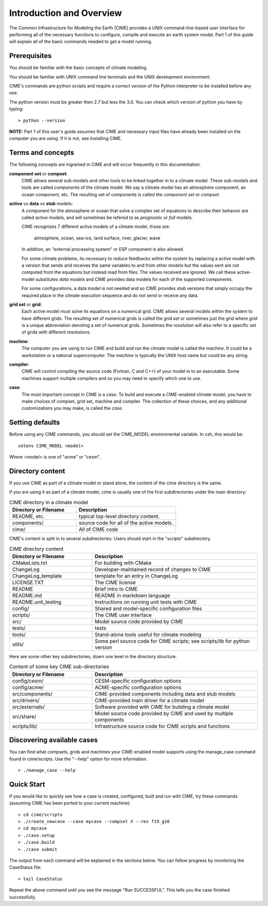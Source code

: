 .. _introduction-and-overview:


**************************
Introduction and Overview
**************************

The Common Infrastructure for Modeling the Earth (CIME) provides a UNIX command-line-based user interface for
performing all of the necessary functions to configure, compile and execute an earth system model.  Part 1 of
this guide will explain all of the basic commands needed to get a model running.  

Prerequisites
=============

You should be familiar with the basic concepts of climate modeling.

You should be familiar with UNIX command line terminals and the UNIX development environment.

CIME's commands are python scripts and require a correct version of the Python interpreter to be installed before any use.

The python version must be greater then 2.7 but less the 3.0.  You can check which version of python you have by typing:
::

   > python --version

**NOTE:**  Part 1 of this user's guide assumes that CIME and necessary input files have already been installed on 
the computer you are using.  If it is not, see Installing CIME.


Terms and concepts
=======================

The following concepts are ingrained in CIME and will occur frequently in this documentation.

**component set** or **compset**:
   CIME allows several sub-models and other tools to be linked together in to a climate model. These sub-models and tools are called 
   *components* of the climate model. We say a climate model has an atmosphere component, an ocean component, etc.  
   The resulting set of components is called the *component set* or *compset*.

**active** vs **data** vs **stub** models:
   A component for the atmosphere or ocean that solve a complex set of equations to describe their behavior are called *active* models, and will sometimes be refered to as *prognostic* or *full* models.

   CIME recognizes 7 different active models of a climate model, those are:

       atmosphere, ocean, sea-ice, land surface, river, glacier, wave

   In addition, an "external processing system" or ESP component is also allowed.

   For some climate problems, its necessary to reduce feedbacks within the system by replacing a active model with a 
   version that sends and receives the same variables to and from other models but
   the values sent are not computed from the equations but instead read from files.  The values received are ignored.
   We call these active-model substitutes *data models* and CIME provides data models for each of the supported components.

   For some configurations, a data model is not needed and so CIME provides *stub* versions that simply occupy the
   required place in the climate execution sequence  and do not send or receive any data.

**grid set** or **grid**: 
   Each active model must solve its equations on a numerical grid.  CIME allows several models within the system to have different grids.  The resulting set of numerical grids is called the *grid set* or sometimes just the
   *grid* where *grid* is a unique abbreviation denoting a set of numerical grids.  Sometimes the *resolution* will also
   refer to a specific set of grids with different resolutions.

**machine**: 
   The computer you are using to run CIME and build and run the climate model is called the *machine*.  It could be a workstation or 
   a national supercomputer.  The *machine* is typically the UNIX host name but could be any string.

**compiler**: 
   CIME will control compiling the source code (Fortran, C and C++)  of your model in to an executable.  
   Some machines support multiple compilers and so you may need to specify which one to use.

**case**:
    The most important concept in CIME is a *case*.  To build and execute a CIME-enabled climate model, you have to 
    make choices of compset, grid set, machine and compiler.  The collection of these choices, and any additional customizations
    you may make, is called the *case*.


Setting defaults
=================

Before using any CIME commands, you should set the CIME_MODEL environmental variable. In csh, this would be:
::

   setenv CIME_MODEL <model>

Where <model> is one of "acme" or "cesm".

Directory content
==================

If you use CIME as part of a climate model or stand alone, the content of the cime directory is the same.  

If you are using it as part of
a climate model, cime is usually one of the first subdirectories under the main directory:

.. csv-table:: CIME directory in a climate model
   :header: "Directory or Filename", "Description"
   :widths: 200, 300

   "README, etc.", "typical top-level directory content."
   "components/", "source code for all of the active models."
   "cime/", "All of CIME code"

CIME's content is split in to several subdirectories.
Users should start in the "scripts" subdirectory.

.. csv-table:: CIME directory content
   :header: "Directory or Filename", "Description"
   :widths: 150, 300

   "CMakeLists.txt", "For building with CMake"
   "ChangeLog", "Developer-maintained record of changes to CIME"
   "ChangeLog_template", "template for an entry in ChangeLog"
   "LICENSE.TXT", "The CIME license"
   "README", "Brief intro to CIME"
   "README.md", "README in markdown language"
   "README.unit_testing", "Instructions on running unit tests with CIME"
   "config/", "Shared and model-specific configuration files"
   "scripts/", "The CIME user interface"
   "src/", "Model source code provided by CIME"
   "tests/", "tests"
   "tools/", "Stand-alone tools useful for climate modeling"
   "utils/", "Some perl source code for CIME scripts; see scripts/lib for python version"

Here are some other key subdirectories, down one level in the 
directory structure.

.. csv-table:: Content of some key CIME sub-directories
   :header: "Directory or Filename", "Description"
   :widths: 150, 300

   "config/cesm/", "CESM-specific configuration options"
   "config/acme/", "ACME-specific configuration options"
   "src/components/", "CIME-provided components including data and stub models"
   "src/drivers/", "CIME-provided main driver for a climate model"
   "src/externals/", "Software provided with CIME for building a climate model"
   "src/share/", "Model source code provided by CIME and used by multiple components"
   "scripts/lib/", "Infrastructure source code for CIME scripts and functions"

Discovering available cases
==============================

You can find what compsets, grids and machines your CIME-enabled model supports using the manage_case command found in cime/scripts.  Use the "--help" option for more information.
::

   > ./manage_case --help

Quick Start
==================

If you would like to quickly see how a case is created, configured, built and run with CIME, try these commands (assuming CIME has been ported to your current machine):
::

   > cd cime/scripts
   > ./create_newcase --case mycase --compset X --res f19_g16
   > cd mycase
   > ./case.setup
   > ./case.build
   > ./case submit

The output from each command will be explained in the sections below. You can follow progress by monitoring the CaseStatus file:
::

   > tail CaseStatus

Repeat the above command until you see the message "Run SUCCESSFUL".  This tells you the case finished successfully.


